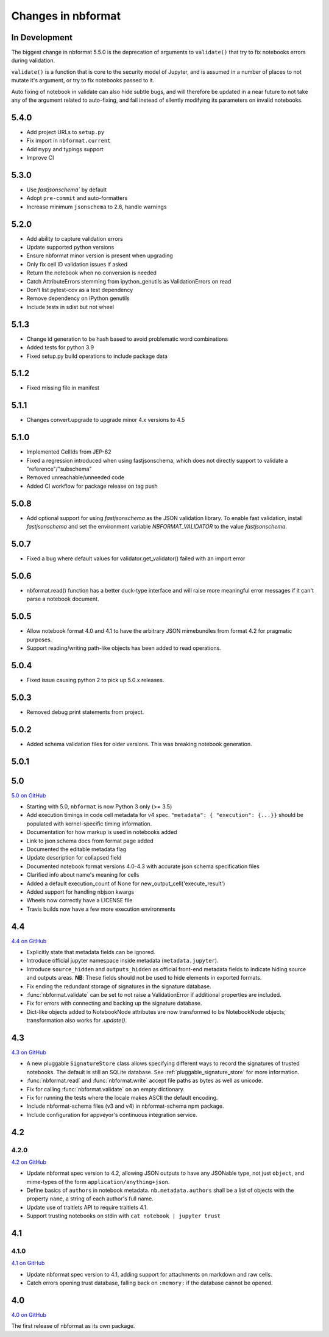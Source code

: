 .. _changelog:

=========================
Changes in nbformat
=========================

In Development
==============

The  biggest change in nbformat 5.5.0 is the deprecation of arguments to
``validate()`` that try to fix notebooks errors during validation.

``validate()`` is a function that is core to the security model of Jupyter,
and is assumed in a number of places to not mutate it's argument, or try to fix
notebooks passed to it.

Auto fixing of notebook in validate can also hide subtle bugs, and will
therefore be updated in a near future to not take any of the argument related to
auto-fixing, and fail instead of silently modifying its parameters on invalid
notebooks.

5.4.0
=====
* Add project URLs to ``setup.py``
* Fix import in ``nbformat.current``
* Add ``mypy`` and typings support
* Improve CI

5.3.0
=====
- Use `fastjsonschema`` by default
- Adopt ``pre-commit`` and auto-formatters
- Increase minimum ``jsonschema`` to 2.6, handle warnings

5.2.0
=====
- Add ability to capture validation errors
- Update supported python versions
- Ensure nbformat minor version is present when upgrading
- Only fix cell ID validation issues if asked
- Return the notebook when no conversion is needed
- Catch AttributeErrors stemming from ipython_genutils as ValidationErrors on read
- Don't list pytest-cov as a test dependency
- Remove dependency on IPython genutils
- Include tests in sdist but not wheel

5.1.3
=====

- Change id generation to be hash based to avoid problematic word combinations
- Added tests for python 3.9
- Fixed setup.py build operations to include package data

5.1.2
=====

- Fixed missing file in manifest

5.1.1
=====

- Changes convert.upgrade to upgrade minor 4.x versions to 4.5

5.1.0
=====

- Implemented CellIds from JEP-62
- Fixed a regression introduced when using fastjsonschema,
  which does not directly support to validate a "reference"/"subschema"
- Removed unreachable/unneeded code
- Added CI workflow for package release on tag push

5.0.8
=====

- Add optional support for using `fastjsonschema` as the JSON validation library.
  To enable fast validation, install `fastjsonschema` and set the environment
  variable `NBFORMAT_VALIDATOR` to the value `fastjsonschema`.

5.0.7
=====

- Fixed a bug where default values for validator.get_validator() failed with an import error

5.0.6
=====

- nbformat.read() function has a better duck-type interface and will raise more
  meaningful error messages if it can't parse a notebook document.

5.0.5
=====

- Allow notebook format 4.0 and 4.1 to have the arbitrary JSON mimebundles
  from format 4.2 for pragmatic purposes.
- Support reading/writing path-like objects has been added to read operations.

5.0.4
=====

- Fixed issue causing python 2 to pick up 5.0.x releases.

5.0.3
=====

- Removed debug print statements from project.

5.0.2
=====

- Added schema validation files for older versions. This was breaking notebook generation.

5.0.1
=====

5.0
===

`5.0 on GitHub <https://github.com/jupyter/nbformat/milestone/5>`__

- Starting with 5.0, ``nbformat`` is now Python 3 only (>= 3.5)
- Add execution timings in code cell metadata for v4 spec.
  ``"metadata": { "execution": {...}}`` should be populated with kernel-specific
  timing information.
- Documentation for how markup is used in notebooks added
- Link to json schema docs from format page added
- Documented the editable metadata flag
- Update description for collapsed field
- Documented notebook format versions 4.0-4.3 with accurate json schema specification files
- Clarified info about name's meaning for cells
- Added a default execution_count of None for new_output_cell('execute_result')
- Added support for handling nbjson kwargs
- Wheels now correctly have a LICENSE file
- Travis builds now have a few more execution environments

4.4
===

`4.4 on GitHub <https://github.com/jupyter/nbformat/milestone/9>`__

- Explicitly state that metadata fields can be ignored.
- Introduce official jupyter namespace inside metadata (``metadata.jupyter``).
- Introduce ``source_hidden`` and ``outputs_hidden`` as official front-end
  metadata fields to indicate hiding source and outputs areas. **NB**: These
  fields should not be used to hide elements in exported formats.
- Fix ending the redundant storage of signatures in the signature database.
- :func:`nbformat.validate` can be set to not raise a ValidationError if
  additional properties are included.
- Fix for errors with connecting and backing up the signature database.
- Dict-like objects added to NotebookNode attributes are now transformed to be
  NotebookNode objects; transformation also works for `.update()`.


4.3
===

`4.3 on GitHub <https://github.com/jupyter/nbformat/milestone/7>`__

- A new pluggable ``SignatureStore`` class allows specifying different ways to
  record the signatures of trusted notebooks. The default is still an SQLite
  database. See :ref:`pluggable_signature_store` for more information.
- :func:`nbformat.read` and :func:`nbformat.write` accept file paths as bytes
  as well as unicode.
- Fix for calling :func:`nbformat.validate` on an empty dictionary.
- Fix for running the tests where the locale makes ASCII the default encoding.
- Include nbformat-schema files (v3 and v4) in nbformat-schema npm package.
- Include configuration for appveyor's continuous integration service.

4.2
===


4.2.0
-----

`4.2 on GitHub <https://github.com/jupyter/nbformat/milestones/4.2>`__

- Update nbformat spec version to 4.2, allowing JSON outputs to have any JSONable type,  not just ``object``,
  and mime-types of the form ``application/anything+json``.
- Define basics of ``authors`` in notebook metadata.
  ``nb.metadata.authors`` shall be a list of objects with the property ``name``, a string of each author's full name.
- Update use of traitlets API to require traitlets 4.1.
- Support trusting notebooks on stdin with ``cat notebook | jupyter trust``


4.1
===


4.1.0
-----

`4.1 on GitHub <https://github.com/jupyter/nbformat/milestones/4.1>`__

- Update nbformat spec version to 4.1, adding support for attachments on markdown and raw cells.
- Catch errors opening trust database, falling back on ``:memory:`` if the database cannot be opened.


4.0
===

`4.0 on GitHub <https://github.com/jupyter/nbformat/milestones/4.0>`__

The first release of nbformat as its own package.
